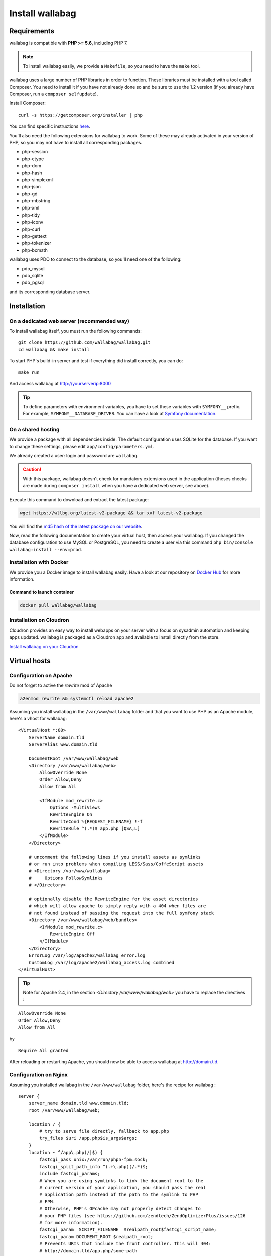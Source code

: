 Install wallabag
================

Requirements
------------

wallabag is compatible with **PHP >= 5.6**, including PHP 7.

.. note::

    To install wallabag easily, we provide a ``Makefile``, so you need to have the ``make`` tool.

wallabag uses a large number of PHP libraries in order to function. These libraries must be installed with a tool called Composer. You need to install it if you have not already done so and be sure to use the 1.2 version (if you already have Composer, run a ``composer selfupdate``).

Install Composer:

::

    curl -s https://getcomposer.org/installer | php

You can find specific instructions `here <https://getcomposer.org/doc/00-intro.md>`__.

You'll also need the following extensions for wallabag to work. Some of these may already activated in your version of PHP, so you may not have to install all corresponding packages.

- php-session
- php-ctype
- php-dom
- php-hash
- php-simplexml
- php-json
- php-gd
- php-mbstring
- php-xml
- php-tidy
- php-iconv
- php-curl
- php-gettext
- php-tokenizer
- php-bcmath

wallabag uses PDO to connect to the database, so you'll need one of the following:

- pdo_mysql
- pdo_sqlite
- pdo_pgsql

and its corresponding database server.

Installation
------------

On a dedicated web server (recommended way)
~~~~~~~~~~~~~~~~~~~~~~~~~~~~~~~~~~~~~~~~~~~

To install wallabag itself, you must run the following commands:

::

    git clone https://github.com/wallabag/wallabag.git
    cd wallabag && make install

To start PHP's build-in server and test if everything did install correctly, you can do:

::

    make run

And access wallabag at http://yourserverip:8000

.. tip::

    To define parameters with environment variables, you have to set these variables with ``SYMFONY__`` prefix. For example, ``SYMFONY__DATABASE_DRIVER``. You can have a look at `Symfony documentation <http://symfony.com/doc/current/cookbook/configuration/external_parameters.html>`__.

On a shared hosting
~~~~~~~~~~~~~~~~~~~

We provide a package with all dependencies inside.
The default configuration uses SQLite for the database. If you want to change these settings, please edit ``app/config/parameters.yml``.

We already created a user: login and password are ``wallabag``.

.. caution:: With this package, wallabag doesn't check for mandatory extensions used in the application (theses checks are made during ``composer install`` when you have a dedicated web server, see above).

Execute this command to download and extract the latest package:

.. code-block:: bash

    wget https://wllbg.org/latest-v2-package && tar xvf latest-v2-package

You will find the `md5 hash of the latest package on our website <https://static.wallabag.org/releases/>`_.

Now, read the following documentation to create your virtual host, then access your wallabag.
If you changed the database configuration to use MySQL or PostgreSQL, you need to create a user via this command ``php bin/console wallabag:install --env=prod``.

Installation with Docker
~~~~~~~~~~~~~~~~~~~~~~~~

We provide you a Docker image to install wallabag easily. Have a look at our repository on `Docker Hub <https://hub.docker.com/r/wallabag/wallabag/>`__ for more information.

Command to launch container
^^^^^^^^^^^^^^^^^^^^^^^^^^^

.. code-block:: bash

    docker pull wallabag/wallabag

Installation on Cloudron
~~~~~~~~~~~~~~~~~~~~~~~~

Cloudron provides an easy way to install webapps on your server with a focus on sysadmin automation and keeping apps updated.
wallabag is packaged as a Cloudron app and available to install directly from the store.

`Install wallabag on your Cloudron <https://cloudron.io/store/org.wallabag.cloudronapp.html>`__

Virtual hosts
-------------

Configuration on Apache
~~~~~~~~~~~~~~~~~~~~~~~

Do not forget to active the *rewrite* mod of Apache

.. code-block:: bash

    a2enmod rewrite && systemctl reload apache2

Assuming you install wallabag in the ``/var/www/wallabag`` folder and that you want to use PHP as an Apache module, here's a vhost for wallabag:

::

    <VirtualHost *:80>
        ServerName domain.tld
        ServerAlias www.domain.tld

        DocumentRoot /var/www/wallabag/web
        <Directory /var/www/wallabag/web>
            AllowOverride None
            Order Allow,Deny
            Allow from All

            <IfModule mod_rewrite.c>
                Options -MultiViews
                RewriteEngine On
                RewriteCond %{REQUEST_FILENAME} !-f
                RewriteRule ^(.*)$ app.php [QSA,L]
            </IfModule>
        </Directory>

        # uncomment the following lines if you install assets as symlinks
        # or run into problems when compiling LESS/Sass/CoffeScript assets
        # <Directory /var/www/wallabag>
        #     Options FollowSymlinks
        # </Directory>

        # optionally disable the RewriteEngine for the asset directories
        # which will allow apache to simply reply with a 404 when files are
        # not found instead of passing the request into the full symfony stack
        <Directory /var/www/wallabag/web/bundles>
            <IfModule mod_rewrite.c>
                RewriteEngine Off
            </IfModule>
        </Directory>
        ErrorLog /var/log/apache2/wallabag_error.log
        CustomLog /var/log/apache2/wallabag_access.log combined
    </VirtualHost>


.. tip:: Note for Apache 2.4, in the section `<Directory /var/www/wallabag/web>` you have to replace the directives :

::

    AllowOverride None
    Order Allow,Deny
    Allow from All


by

::

    Require All granted


After reloading or restarting Apache, you should now be able to access wallabag at http://domain.tld.

Configuration on Nginx
~~~~~~~~~~~~~~~~~~~~~~

Assuming you installed wallabag in the ``/var/www/wallabag`` folder, here's the recipe for wallabag :

::

    server {
        server_name domain.tld www.domain.tld;
        root /var/www/wallabag/web;

        location / {
            # try to serve file directly, fallback to app.php
            try_files $uri /app.php$is_args$args;
        }
        location ~ ^/app\.php(/|$) {
            fastcgi_pass unix:/var/run/php5-fpm.sock;
            fastcgi_split_path_info ^(.+\.php)(/.*)$;
            include fastcgi_params;
            # When you are using symlinks to link the document root to the
            # current version of your application, you should pass the real
            # application path instead of the path to the symlink to PHP
            # FPM.
            # Otherwise, PHP's OPcache may not properly detect changes to
            # your PHP files (see https://github.com/zendtech/ZendOptimizerPlus/issues/126
            # for more information).
            fastcgi_param  SCRIPT_FILENAME  $realpath_root$fastcgi_script_name;
            fastcgi_param DOCUMENT_ROOT $realpath_root;
            # Prevents URIs that include the front controller. This will 404:
            # http://domain.tld/app.php/some-path
            # Remove the internal directive to allow URIs like this
            internal;
        }

        # return 404 for all other php files not matching the front controller
        # this prevents access to other php files you don't want to be accessible.
        location ~ \.php$ {
            return 404;
        }

        error_log /var/log/nginx/wallabag_error.log;
        access_log /var/log/nginx/wallabag_access.log;
    }

After reloading or restarting nginx, you should now be able to access wallabag at http://domain.tld.

.. tip::

    When you want to import large files into wallabag, you need to add this line in your nginx configuration ``client_max_body_size XM; # allows file uploads up to X megabytes``.

Configuration on lighttpd
~~~~~~~~~~~~~~~~~~~~~~~~~

Assuming you install wallabag in the ``/var/www/wallabag`` folder, here's the recipe for wallabag (edit your ``lighttpd.conf`` file and paste this configuration into it):

::

    server.modules = (
        "mod_fastcgi",
        "mod_access",
        "mod_alias",
        "mod_compress",
        "mod_redirect",
        "mod_rewrite",
    )
    server.document-root = "/var/www/wallabag/web"
    server.upload-dirs = ( "/var/cache/lighttpd/uploads" )
    server.errorlog = "/var/log/lighttpd/error.log"
    server.pid-file = "/var/run/lighttpd.pid"
    server.username = "www-data"
    server.groupname = "www-data"
    server.port = 80
    server.follow-symlink = "enable"
    index-file.names = ( "index.php", "index.html", "index.lighttpd.html")
    url.access-deny = ( "~", ".inc" )
    static-file.exclude-extensions = ( ".php", ".pl", ".fcgi" )
    compress.cache-dir = "/var/cache/lighttpd/compress/"
    compress.filetype = ( "application/javascript", "text/css", "text/html", "text/plain" )
    include_shell "/usr/share/lighttpd/use-ipv6.pl " + server.port
    include_shell "/usr/share/lighttpd/create-mime.assign.pl"
    include_shell "/usr/share/lighttpd/include-conf-enabled.pl"
    dir-listing.activate = "disable"

    url.rewrite-if-not-file = (
        "^/([^?]*)(?:\?(.*))?" => "/app.php?$1&$2",
        "^/([^?]*)" => "/app.php?=$1",
    )

Rights access to the folders of the project
-------------------------------------------

Test environment
~~~~~~~~~~~~~~~~

When we just want to test wallabag, we just run the command ``make run`` to start our wallabag instance and everything will go smoothly because the user who started the project can access to the current folder naturally, without any problem.

Production environment
~~~~~~~~~~~~~~~~~~~~~~

As soon as we use Apache or Nginx to access to our wallabag instance, and not from the command  ``make run`` to start it, we should take care to grant the good rights on the good folders to keep safe all the folders of the project.

To do so, the folder name, known as ``DocumentRoot`` (for apache) or ``root`` (for Nginx), has to be absolutely accessible by the Apache/Nginx user. Its name is generally ``www-data``, ``apache`` or ``nobody`` (depending on linux system used).

So the folder ``/var/www/wallabag/web`` has to be accessible by this last one. But this may not be enough if we just care about this folder, because we could meet a blank page or get an error 500 when trying to access to the homepage of the project.

This is due to the fact that we will need to grant the same rights access on the folder ``/var/www/wallabag/var`` like those we gave on the folder ``/var/www/wallabag/web``. Thus, we fix this problem with the following command:

.. code-block:: bash

   chown -R www-data:www-data /var/www/wallabag/var

It has to be the same for the following folders

* /var/www/wallabag/bin/
* /var/www/wallabag/app/config/
* /var/www/wallabag/vendor/
* /var/www/wallabag/data/

by entering

.. code-block:: bash

   chown -R www-data:www-data /var/www/wallabag/bin
   chown -R www-data:www-data /var/www/wallabag/app/config
   chown -R www-data:www-data /var/www/wallabag/vendor
   chown -R www-data:www-data /var/www/wallabag/data/

otherwise, sooner or later you will see these error messages:

.. code-block:: bash

    Unable to write to the "bin" directory.
    file_put_contents(app/config/parameters.yml): failed to open stream: Permission denied
    file_put_contents(/.../wallabag/vendor/autoload.php): failed to open stream: Permission denied

Additional rules for SELinux
~~~~~~~~~~~~~~~~~~~~~~~~~~~~

If SELinux is enabled on your system, you will need to configure additional contexts in order for wallabag to function properly. To check if SELinux is enabled, simply enter the following:

``getenforce``

This will return ``Enforcing`` if SELinux is enabled. Creating a new context involves the following syntax:

``semanage fcontext -a -t <context type> <full path>``

For example:

``semanage fcontext -a -t httpd_sys_content_t "/var/www/wallabag(/.*)?"``

This will recursively apply the httpd_sys_content_t context to the wallabag directory and all underlying files and folders. The following rules are needed:

+-----------------------------------+----------------------------+
| Full path                         | Context                    |
+===================================+============================+
| /var/www/wallabag(/.*)?           | ``httpd_sys_content_t``    |
+-----------------------------------+----------------------------+
| /var/www/wallabag/data(/.*)?      | ``httpd_sys_rw_content_t`` |
+-----------------------------------+----------------------------+
| /var/www/wallabag/var/logs(/.*)?  | ``httpd_log_t``            |
+-----------------------------------+----------------------------+
| /var/www/wallabag/var/cache(/.*)? | ``httpd_cache_t``          |
+-----------------------------------+----------------------------+

After creating these contexts, enter the following in order to apply your rules:

``restorecon -R -v /var/www/wallabag``

You can check contexts in a directory by typing ``ls -lZ`` and you can see all of your current rules with ``semanage fcontext -l -C``.

If you're installing the preconfigured latest-v2-package, then an additional rule is needed during the initial setup:

``semanage fcontext -a -t httpd_sys_rw_content_t "/var/www/wallabag/var"``

After you successfully access your wallabag and complete the initial setup, this context can be removed:

::

    semanage fcontext -d -t httpd_sys_rw_content_t "/var/www/wallabag/var"
    retorecon -R -v /var/www/wallabag/var
